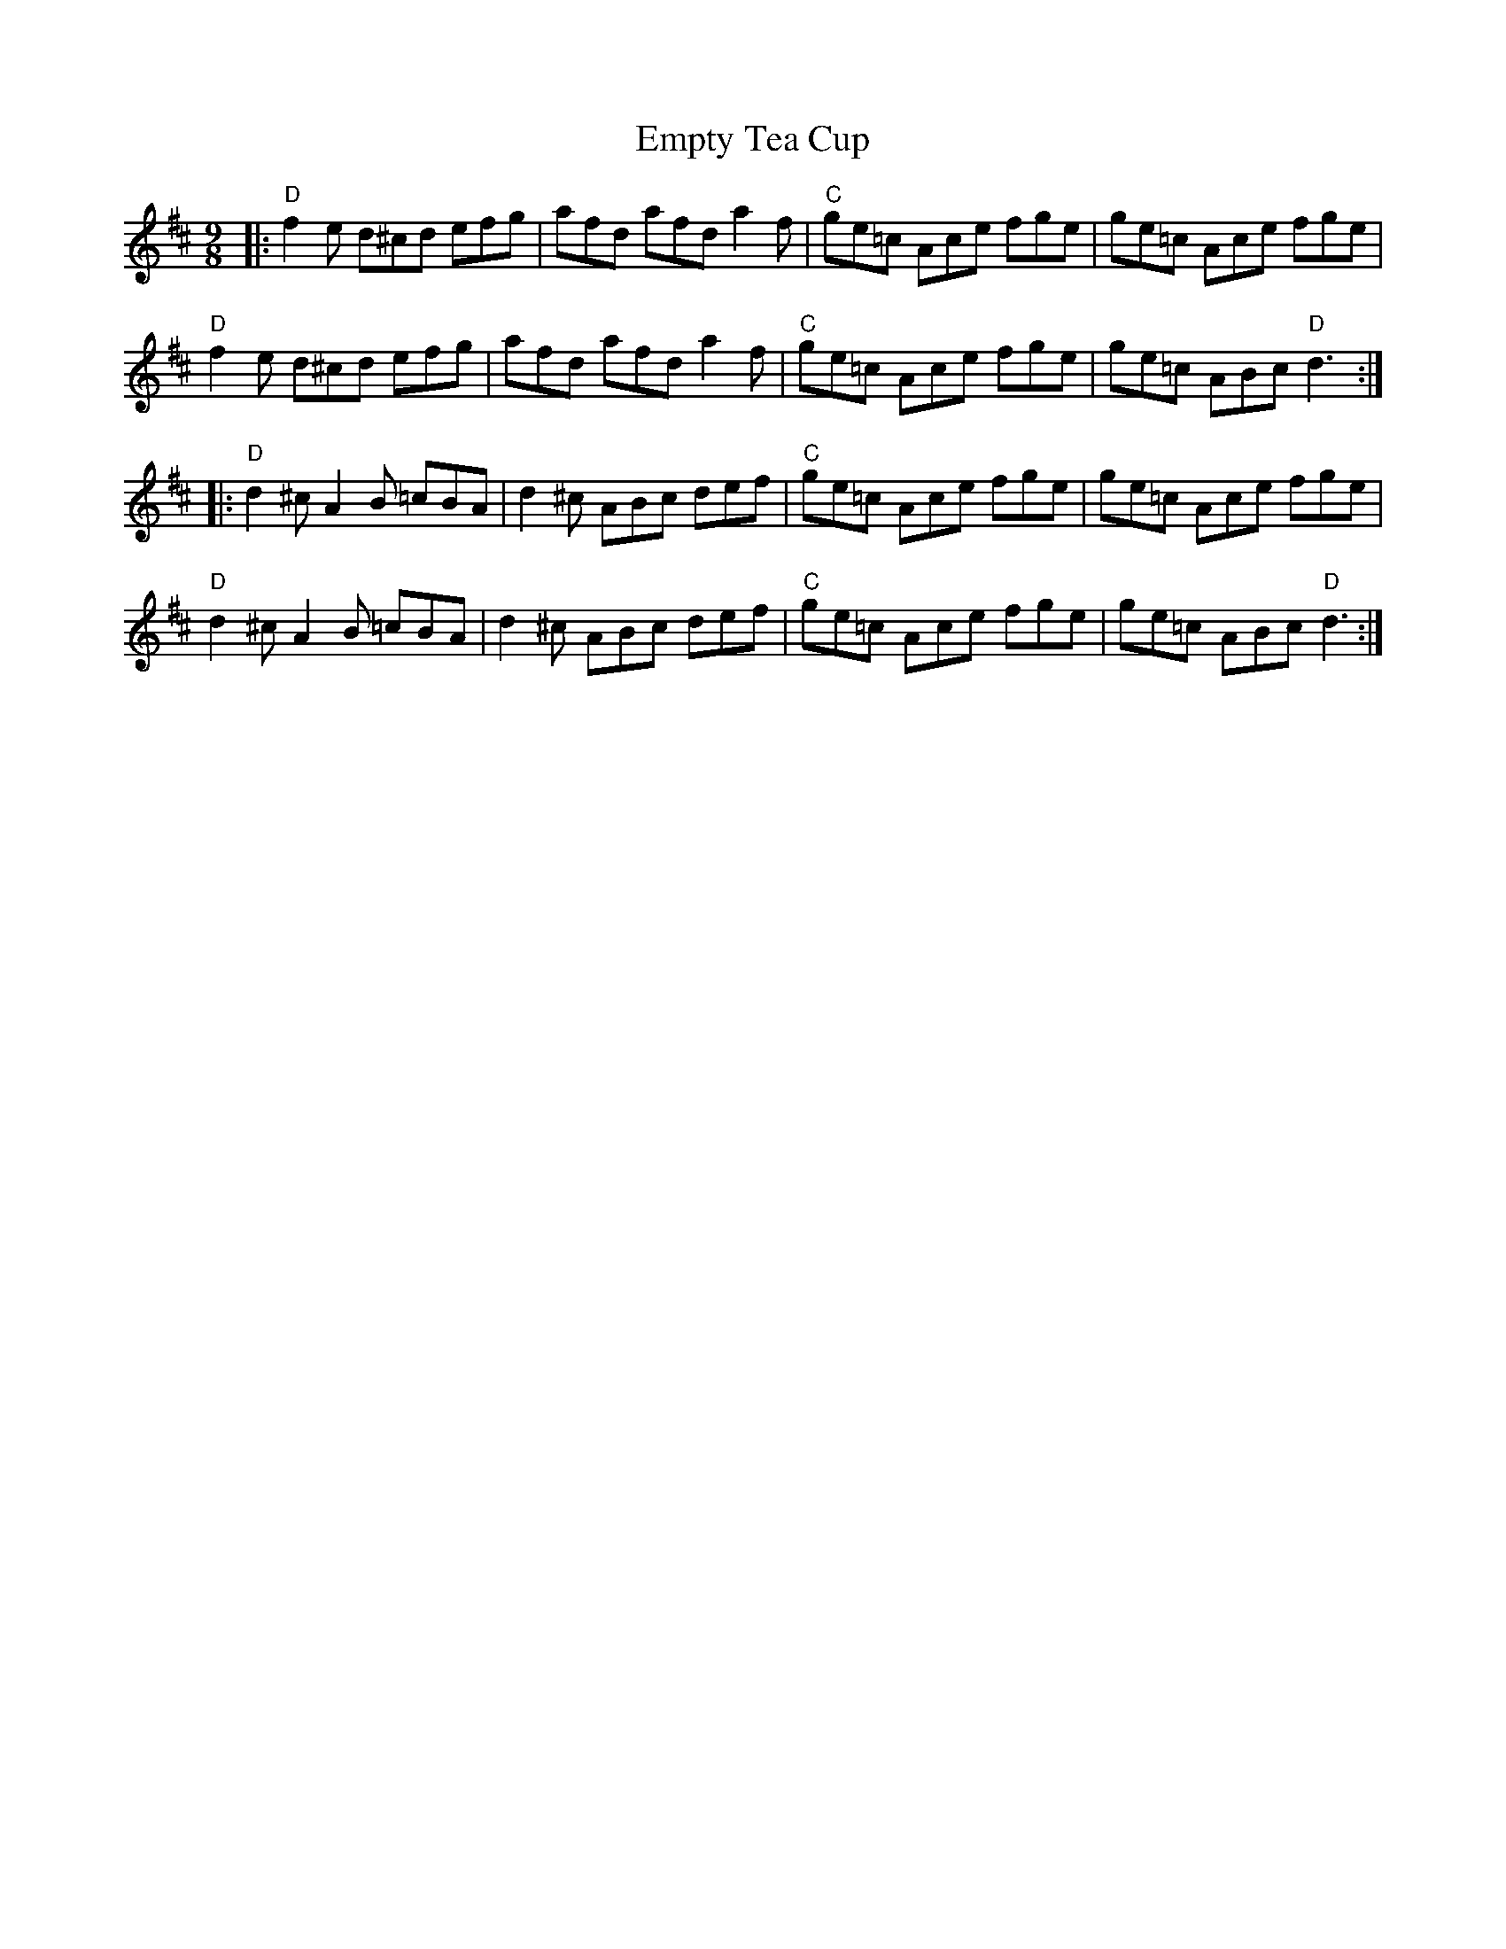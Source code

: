 X: 11934
T: Empty Tea Cup
R: slip jig
M: 9/8
K: Dmajor
|:"D"f2 e d^cd efg|afd afd a2 f|"C"ge=c Ace fge|ge=c Ace fge|
"D"f2 e d^cd efg|afd afd a2 f|"C"ge=c Ace fge|ge=c ABc "D"d3:|
|:"D"d2 ^c A2 B =cBA|d2 ^c ABc def|"C"ge=c Ace fge|ge=c Ace fge|
"D"d2 ^c A2 B =cBA|d2 ^c ABc def|"C"ge=c Ace fge|ge=c ABc "D"d3:|

